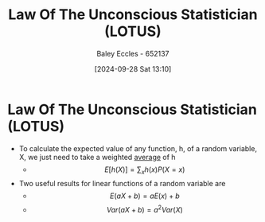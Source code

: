 :PROPERTIES:
:ID:       e16f8240-e6b0-4c34-86ef-604c7f5506b0
:END:
#+title: Law Of The Unconscious Statistician (LOTUS)
#+date: [2024-09-28 Sat 13:10]
#+AUTHOR: Baley Eccles - 652137
#+STARTUP: latexpreview

* Law Of The Unconscious Statistician (LOTUS)
 - To calculate the expected value of any function, h, of a random variable, X, we just need to take a weighted [[id:89ee50f1-67c5-4a9a-a5ec-0fa9cbb2dfcb][average]] of h
   - \[E[h(X)]=\sum_xh(x)P(X=x)\]
 - Two useful results for linear functions of a random variable are
   - \[E(aX+b)=aE(x)+b\]
   - \[Var(aX+b)=a^2Var(X)\]

